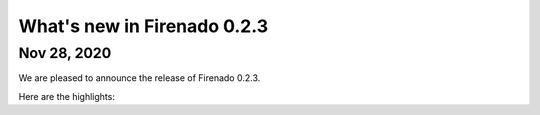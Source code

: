 What's new in Firenado 0.2.3
============================

Nov 28, 2020
------------

We are pleased to announce the release of Firenado 0.2.3.

Here are the highlights:


